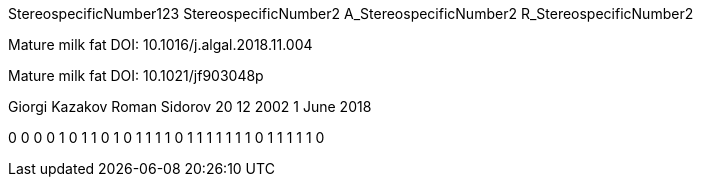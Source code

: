 StereospecificNumber123
StereospecificNumber2
A_StereospecificNumber2
R_StereospecificNumber2

Mature milk fat
DOI: 10.1016/j.algal.2018.11.004

Mature milk fat
DOI: 10.1021/jf903048p

Giorgi Kazakov
Roman Sidorov
20 12 2002
1 June 2018

0
0
0
0
1
0
1
1
0
1
0
1
1
1
1
0
1
1
1
1
1
1
1
0
1
1
1
1
1
0